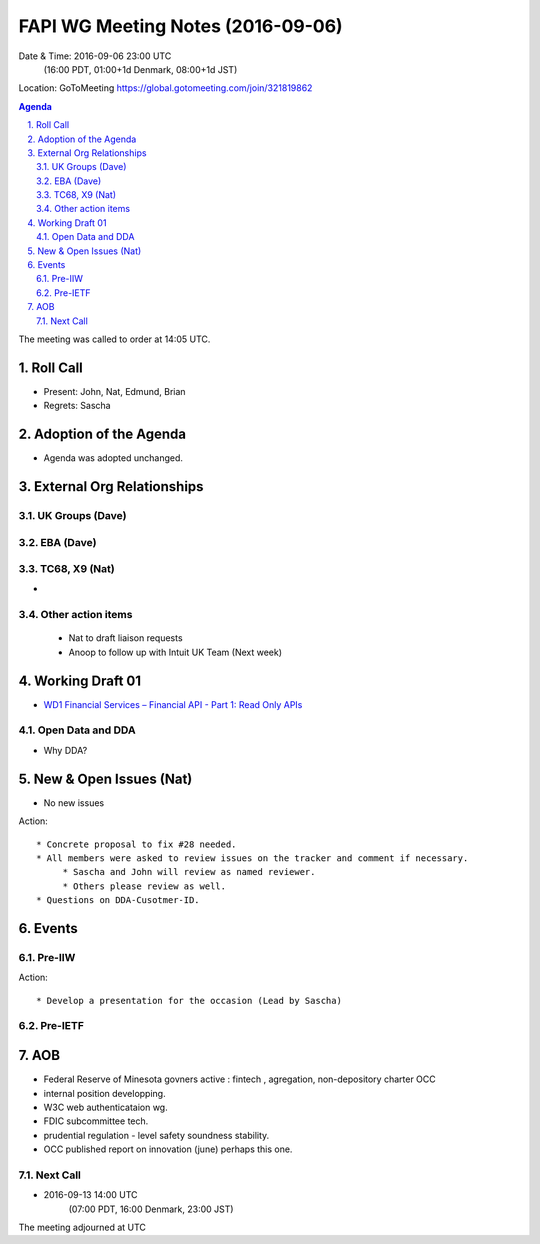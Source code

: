 ============================================
FAPI WG Meeting Notes (2016-09-06)
============================================
Date & Time: 2016-09-06 23:00 UTC
             (16:00 PDT, 01:00+1d Denmark, 08:00+1d JST) 
Location: GoToMeeting https://global.gotomeeting.com/join/321819862

.. sectnum::
   :suffix: .


.. contents:: Agenda

The meeting was called to order at 14:05 UTC. 

Roll Call
=============
* Present: John, Nat, Edmund, Brian
* Regrets: Sascha

Adoption of the Agenda
=========================
* Agenda was adopted unchanged. 

External Org Relationships 
=============================

UK Groups (Dave)
------------------------------------

EBA (Dave)
-------------------

TC68, X9 (Nat)
----------------
* 

Other action items
--------------------

    * Nat to draft liaison requests
    * Anoop to follow up with Intuit UK Team (Next week) 

Working Draft 01
===================

* `WD1 Financial Services – Financial API - Part 1: Read Only APIs <https://bitbucket.org/openid/fapi/src/ec8fde27efc98db7e9cd3e2a7c9d3afcd5aba01c/Financial_API_WD_001.md?at=master&fileviewer=file-view-default>`_   

Open Data and DDA
------------------------------
* Why DDA? 

New & Open Issues (Nat)
=========================
* No new issues

Action:: 

     * Concrete proposal to fix #28 needed. 
     * All members were asked to review issues on the tracker and comment if necessary. 
          * Sascha and John will review as named reviewer. 
          * Others please review as well. 
     * Questions on DDA-Cusotmer-ID. 

Events
=============
Pre-IIW
----------------

Action::

    * Develop a presentation for the occasion (Lead by Sascha)

Pre-IETF
-----------------

AOB
========
* Federal Reserve of Minesota govners active : fintech , agregation, non-depository charter OCC 
* internal position developping. 
* W3C web authenticataion wg. 
* FDIC subcommittee tech. 
* prudential regulation - level safety soundness stability. 
* OCC published report on innovation (june) perhaps this one. 




Next Call
----------
* 2016-09-13 14:00 UTC
      (07:00 PDT, 16:00 Denmark, 23:00 JST)

The meeting adjourned at  UTC